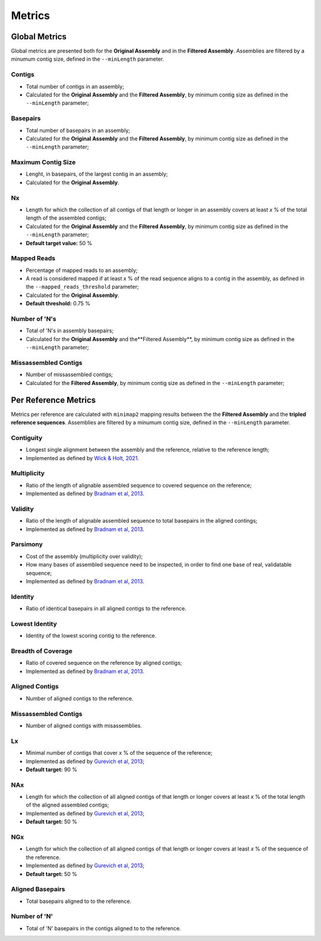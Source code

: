 Metrics
=======


Global Metrics
--------------
Global metrics are presented both for the **Original Assembly** and in the **Filtered Assembly**.
Assemblies are filtered by a minumum contig size, defined in the ``--minLength`` parameter. 

Contigs
^^^^^^^
* Total number of contigs in an assembly;
* Calculated for the **Original Assembly** and the **Filtered Assembly**, by minimum contig size as defined in the ``--minLength`` parameter; 

Basepairs
^^^^^^^^^
* Total number of basepairs in an assembly;
* Calculated for the **Original Assembly** and the **Filtered Assembly**, by minimum contig size as defined in the ``--minLength`` parameter;

Maximum Contig Size
^^^^^^^^^^^^^^^^^^^
* Lenght, in basepairs, of the largest contig in an assembly;
* Calculated for the **Original Assembly**.

Nx
^^^
* Length for which the collection of all contigs of that length or longer in an assembly covers at least *x* % of the total length of the assembled contigs;
* Calculated for the **Original Assembly** and the **Filtered Assembly**, by minimum contig size as defined in the ``--minLength`` parameter; 
* **Default target value:** 50 %

Mapped Reads
^^^^^^^^^^^^
* Percentage of mapped reads to an assembly;
* A read is considered mapped if at least *x* % of the read sequence aligns to a contig in the assembly, as defined in the ``--mapped_reads_threshold`` parameter;
* Calculated for the **Original Assembly**.
* **Default threshold:** 0.75 %

Number of 'N's
^^^^^^^^^^^^^^
* Total of 'N's in assembly basepairs;
* Calculated for the **Original Assembly** and the**Filtered Assembly**, by minimum contig size as defined in the ``--minLength`` parameter;

Missassembled Contigs
^^^^^^^^^^^^^^^^^^^^^^
* Number of missassembled contigs;
* Calculated for the **Filtered Assembly**, by minimum contig size as defined in the ``--minLength`` parameter;

Per Reference Metrics
---------------------

Metrics per reference are calculated with ``minimap2`` mapping results between the the **Filtered Assembly** and the **tripled reference sequences**.
Assemblies are filtered by a minumum contig size, defined in the ``--minLength`` parameter. 

Contiguity
^^^^^^^^^^^
* Longest single alignment between the assembly and the reference, relative to the reference length;
* Implemented as defined by `Wick & Holt, 2021 <https://doi.org/10.12688/f1000research.21782.4>`_.

Multiplicity
^^^^^^^^^^^^
* Ratio of the length of alignable assembled sequence to covered sequence on the reference;
* Implemented as defined by `Bradnam et al, 2013 <https://doi.org/10.1186/2047-217X-2-10>`_.

Validity
^^^^^^^^^
* Ratio of the length of alignable assembled sequence to total basepairs in the aligned contings;
* Implemented as defined by `Bradnam et al, 2013 <https://doi.org/10.1186/2047-217X-2-10>`_.

Parsimony
^^^^^^^^^
* Cost of the assembly (multiplicity over validity);
* How many bases of assembled sequence need to be inspected, in order to find one base of real, validatable sequence;
* Implemented as defined by `Bradnam et al, 2013 <https://doi.org/10.1186/2047-217X-2-10>`_.

Identity
^^^^^^^^^
* Ratio of identical basepairs in all aligned contigs to the reference.

Lowest Identity
^^^^^^^^^^^^^^^
* Identity of the lowest scoring contig to the reference.

Breadth of Coverage
^^^^^^^^^^^^^^^^^^^
* Ratio of covered sequence on the reference by aligned contigs;
* Implemented as defined by `Bradnam et al, 2013 <https://doi.org/10.1186/2047-217X-2-10>`_.

Aligned Contigs
^^^^^^^^^^^^^^^
* Number of aligned contigs to the reference.

Missassembled Contigs
^^^^^^^^^^^^^^^^^^^^^^
* Number of aligned contigs with misassemblies.

Lx
^^^
* Minimal number of contigs that cover *x* % of the sequence of the reference;
* Implemented as defined by `Gurevich et al, 2013 <https://dx.doi.org/10.1093%2Fbioinformatics%2Fbtt086>`_;
* **Default target:** 90 %

NAx
^^^
* Length for which the collection of all aligned contigs of that length or longer covers at least *x* % of the total length of the aligned assembled contigs;
* Implemented as defined by `Gurevich et al, 2013 <https://dx.doi.org/10.1093%2Fbioinformatics%2Fbtt086>`_;
* **Default target:** 50 %

NGx
^^^
* Length for which the collection of all aligned contigs of that length or longer covers at least *x* % of the sequence of the reference.
* Implemented as defined by `Gurevich et al, 2013 <https://dx.doi.org/10.1093%2Fbioinformatics%2Fbtt086>`_;
* **Default target:** 50 %

Aligned Basepairs
^^^^^^^^^^^^^^^^^
* Total basepairs aligned to to the reference.

Number of 'N'
^^^^^^^^^^^^^^^^^^^^^^
* Total of 'N' basepairs in the contigs aligned to to the reference.
